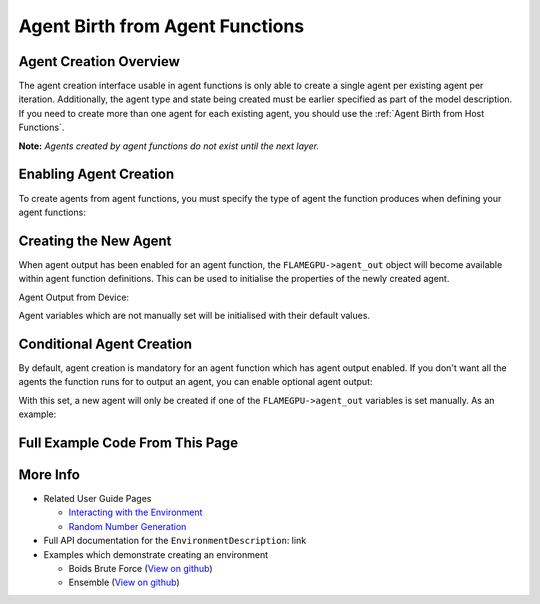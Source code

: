Agent Birth from Agent Functions
================================

Agent Creation Overview
-----------------------
The agent creation interface usable in agent functions is only able to create a single agent per existing agent per iteration. 
Additionally, the agent type and state being created must be earlier specified as part of the model description. If you need
to create more than one agent for each existing agent, you should use the :ref:`Agent Birth from Host Functions`.

**Note:** *Agents created by agent functions do not exist until the next layer.*

Enabling Agent Creation
-----------------------

To create agents from agent functions, you must specify the type of agent the function produces when defining your agent functions:

.. tabs::

  .. code-tab:: cuda CUDA C++

    // The agent type 'example_agent' is set as the agent output type
    agent_fn1_description.setAgentOutput(example_agent);

  .. code-tab:: python
  
    # The agent type 'example_agent' is set as the agent output type
    agent_fn1_description.setAgentOutput(example_agent)

Creating the New Agent
----------------------

When agent output has been enabled for an agent function, the ``FLAMEGPU->agent_out`` object will become available within agent
function definitions. This can be used to initialise the properties of the newly created agent.

Agent Output from Device:

.. tabs::

  .. code-tab:: cuda CUDA C++
  
      FLAMEGPU_AGENT_FUNCTION(ExampleAgentOutputFn, flamegpu::MessageNone, flamegpu::MessageNone) {
          // The output agent's 'x' variable is set
          FLAMEGPU->agent_out.setVariable<float>("x", 12.0f);
  
          // Other agent function code
          ...
      }

Agent variables which are not manually set will be initialised with their default values.

Conditional Agent Creation
--------------------------

By default, agent creation is mandatory for an agent function which has agent output enabled. If you don't want all the agents the 
function runs for to output an agent, you can enable optional agent output:

.. tabs::

  .. code-tab:: cuda CUDA C++

    // Enable optional agent output
    agent_fn1_description.setAgentOutputOptional(true);

  .. code-tab:: python

    # Enable optional agent output
    agent_fn1_description.setAgentOutputOptional(true)

With this set, a new agent will only be created if one of the ``FLAMEGPU->agent_out`` variables is set manually.
As an example:

.. tabs::
  .. code-tab:: cuda CUDA C++
  
    FLAMEGPU_AGENT_FUNCTION(OptionalOutput, flamegpu::MessageNone, flamegpu::MessageNone) {
        // Fetch this agent's id
        unsigned int id = FLAMEGPU->getVariable<unsigned int>("id") + 1;
  
        // If its id is even, output a new agent, otherwise do nothing
        if (id % 2 == 0) {
            // Output a new agent with its 'x' variable set to 500.0f
            FLAMEGPU->agent_out.setVariable<float>("x", 500.0f);
        }
  
        // Other agent function code
        ...
    }

Full Example Code From This Page
--------------------------------



.. tabs::

  .. code-tab:: cuda CUDA C++

    // The agent type 'example_agent' is set as the agent output type
    agent_fn1_description.setAgentOutput(example_agent);

    // Enable optional agent output
    agent_fn1_description.setAgentOutputOptional(true);

    .. code-tab:: python
    
    # The agent type 'example_agent' is set as the agent output type
    agent_fn1_description.setAgentOutput(example_agent)

    # Enable optional agent output
    agent_fn1_description.setAgentOutputOptional(true)




.. tabs::

  .. code-tab:: cuda CUDA C++
  
      FLAMEGPU_AGENT_FUNCTION(ExampleAgentOutputFn, flamegpu::MessageNone, flamegpu::MessageNone) {
          // The output agent's 'x' variable is set
          FLAMEGPU->agent_out.setVariable<float>("x", 12.0f);
  
          // Other agent function code
          ...
      }

      FLAMEGPU_AGENT_FUNCTION(OptionalOutput, flamegpu::MessageNone, flamegpu::MessageNone) {
        // Fetch this agent's id
        unsigned int id = FLAMEGPU->getVariable<unsigned int>("id") + 1;
  
        // If its id is even, output a new agent, otherwise do nothing
        if (id % 2 == 0) {
            // Output a new agent with its 'x' variable set to 500.0f
            FLAMEGPU->agent_out.setVariable<float>("x", 500.0f);
        }
  
        // Other agent function code
        ...
      }


More Info 
---------
* Related User Guide Pages

  * `Interacting with the Environment <../3-behaviour-definition/3-interacting-with-environment.html>`_
  * `Random Number Generation <../8-advanced-sim-management/2-rng-seeds.html>`_

* Full API documentation for the ``EnvironmentDescription``: link
* Examples which demonstrate creating an environment

  * Boids Brute Force (`View on github <https://github.com/FLAMEGPU/FLAMEGPU2/blob/master/examples/boids_bruteforce/src/main.cu>`__)
  * Ensemble (`View on github <https://github.com/FLAMEGPU/FLAMEGPU2/blob/master/examples/ensemble/src/main.cu>`__)